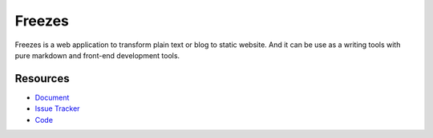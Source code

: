 Freezes
==========

|build status|_

.. |build status| image:: https://secure.travis-ci.org/DotNetAge/freezes.png?branch=master
   :alt: Build Status
.. _build status: http://travis-ci.org/DotNetAge/freezes

Freezes is a web application to transform plain text or blog to static website. And it can be use as a writing tools with pure markdown and front-end development tools.

Resources
---------

- `Document <http://freezes.dotnetage.com>`_
- `Issue Tracker <http://github.com/DotNetAge/freezes/issues>`_
- `Code <http://github.com/DotNetAge/freezes/>`_
